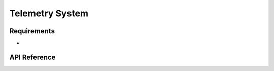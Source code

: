 .. _library_telemetry:

================
Telemetry System
================

Requirements
============

- 

API Reference
=============

.. doxygengroup:: tm
